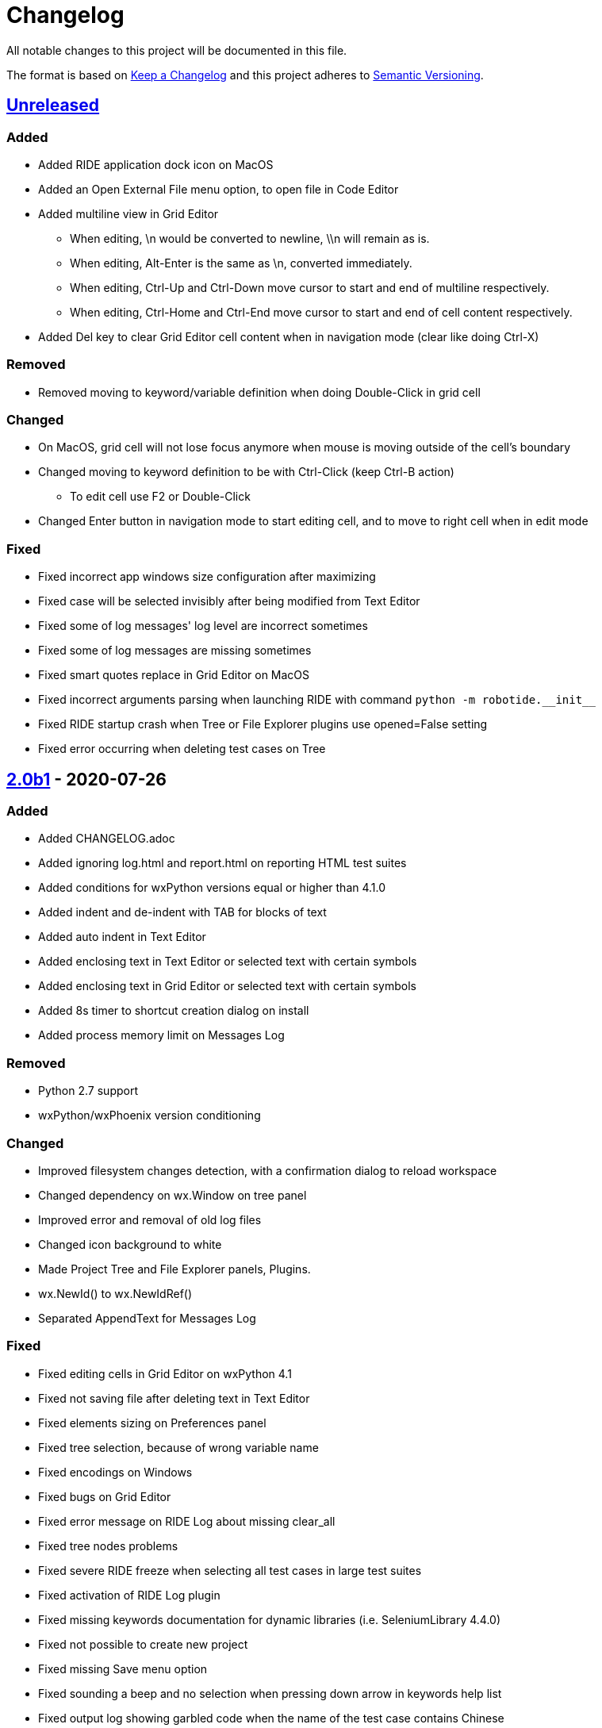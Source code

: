 ifdef::env-github[:outfilesuffix: .adoc]

= Changelog

All notable changes to this project will be documented in this file.

The format is based on http://keepachangelog.com/en/1.0.0/[Keep a Changelog]
and this project adheres to http://semver.org/spec/v2.0.0.html[Semantic Versioning].

== https://github.com/robotframework/RIDE[Unreleased]

=== Added

- Added RIDE application dock icon on MacOS
- Added an Open External File menu option, to open file in Code Editor
- Added multiline view in Grid Editor
    * When editing, \n would be converted to newline, \\n will remain as is.
    * When editing, Alt-Enter is the same as \n, converted immediately.
    * When editing, Ctrl-Up and Ctrl-Down move cursor to start and end of multiline respectively.
    * When editing, Ctrl-Home and Ctrl-End move cursor to start and end of cell content respectively.
- Added Del key to clear Grid Editor cell content when in navigation mode (clear like doing Ctrl-X)

=== Removed

- Removed moving to keyword/variable definition when doing Double-Click in grid cell

=== Changed

- On MacOS, grid cell will not lose focus anymore when mouse is moving outside of the cell's boundary
- Changed moving to keyword definition to be with Ctrl-Click (keep Ctrl-B action)
    * To edit cell use F2 or Double-Click
- Changed Enter button in navigation mode to start editing cell, and to move to right cell when in edit mode


=== Fixed

- Fixed incorrect app windows size configuration after maximizing
- Fixed case will be selected invisibly after being modified from Text Editor
- Fixed some of log messages' log level are incorrect sometimes
- Fixed some of log messages are missing sometimes
- Fixed smart quotes replace in Grid Editor on MacOS
- Fixed incorrect arguments parsing when launching RIDE with command ``python -m robotide.\\__init__``
- Fixed RIDE startup crash when Tree or File Explorer plugins use opened=False setting
- Fixed error occurring when deleting test cases on Tree

== https://github.com/robotframework/RIDE/blob/master/doc/releasenotes/ride-2.0b1.rst[2.0b1] - 2020-07-26

=== Added

- Added CHANGELOG.adoc
- Added ignoring log.html and report.html on reporting HTML test suites
- Added conditions for wxPython versions equal or higher than 4.1.0
- Added indent and de-indent with TAB for blocks of text
- Added auto indent in Text Editor
- Added enclosing text in Text Editor or selected text with certain symbols
- Added enclosing text in Grid Editor or selected text with certain symbols
- Added 8s timer to shortcut creation dialog on install
- Added process memory limit on Messages Log

=== Removed

- Python 2.7 support
- wxPython/wxPhoenix version conditioning

=== Changed

- Improved filesystem changes detection, with a confirmation dialog to reload workspace
- Changed dependency on wx.Window on tree panel
- Improved error and removal of old log files
- Changed icon background to white
- Made Project Tree and File Explorer panels, Plugins.
- wx.NewId() to wx.NewIdRef()
- Separated AppendText for Messages Log

=== Fixed

- Fixed editing cells in Grid Editor on wxPython 4.1
- Fixed not saving file after deleting text in Text Editor
- Fixed elements sizing on Preferences panel
- Fixed tree selection, because of wrong variable name
- Fixed encodings on Windows
- Fixed bugs on Grid Editor
- Fixed error message on RIDE Log about missing clear_all
- Fixed tree nodes problems
- Fixed severe RIDE freeze when selecting all test cases in large test suites
- Fixed activation of RIDE Log plugin
- Fixed missing keywords documentation for dynamic libraries (i.e. SeleniumLibrary 4.4.0)
- Fixed not possible to create new project
- Fixed missing Save menu option
- Fixed sounding a beep and no selection when pressing down arrow in keywords help list
- Fixed output log showing garbled code when the name of the test case contains Chinese
- Fixed default arguments help
- Fixed crash when deleting tags
- Fixed cursor position when creating variables with CTRL-1,2,5
- Fixed pressing F2 in Grid Editor on MacOS started editor on Project Tree
- Fixed reprocessing of %date% %time% variables on Windows
- Fixed not editing cells with F2 and keeping focus
- Fixed keywords arguments help
- Fixed Python 3.8 incompatibility
- Fixed showing Resource files with extension .resource in Tree when not used
- Fixed RIDE not starting
- Fixed errors at start due to setlocale()
- Fixed Settings editor
- Fixed blank Edit screen
- Fixed Runner arguments parsing
- Fixed Runner Log window Chinese and Latin encoding chars on Windows

== https://github.com/robotframework/RIDE/blob/master/doc/releasenotes/ride-1.7.4.2.rst[1.7.4.2] - 2020-01-20

=== Added

- wxPython version locked up to 4.0.7.post2.

=== Removed

- None

=== Changed

- None

=== Fixed

- None

